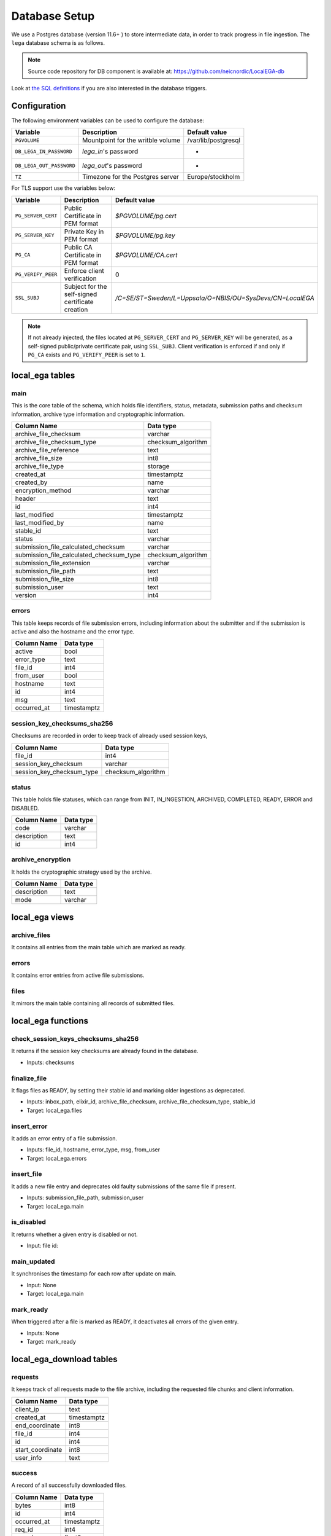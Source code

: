 .. _`db`:

Database Setup
---------------

We use a Postgres database (version 11.6+ ) to store intermediate data,
in order to track progress in file ingestion. The ``lega`` database
schema is as follows.

.. note:: Source code repository for DB component is available at: https://github.com/neicnordic/LocalEGA-db

Look at `the SQL definitions
<https://github.com/neicnordic/LocalEGA-db/tree/master/initdb.d>`_ if
you are also interested in the database triggers.

Configuration
^^^^^^^^^^^^^

The following environment variables can be used to configure the database:

+-----------------------------+-----------------------------------+---------------------+
|                Variable     | Description                       | Default value       |
+=============================+===================================+=====================+
|                ``PGVOLUME`` | Mountpoint for the writble volume | /var/lib/postgresql |
+-----------------------------+-----------------------------------+---------------------+
|  ``DB_LEGA_IN_PASSWORD``    | `lega_in`'s password              | -                   |
+-----------------------------+-----------------------------------+---------------------+
| ``DB_LEGA_OUT_PASSWORD``    | `lega_out`'s password             | -                   |
+-----------------------------+-----------------------------------+---------------------+
|                      ``TZ`` | Timezone for the Postgres server  | Europe/stockholm    |
+-----------------------------+-----------------------------------+---------------------+

For TLS support use the variables below:

+---------------------+--------------------------------------------------+-----------------------------------------------------------+
|         Variable    | Description                                      | Default value                                             |
+=====================+==================================================+===========================================================+
| ``PG_SERVER_CERT``  | Public Certificate in PEM format                 | `$PGVOLUME/pg.cert`                                       |
+---------------------+--------------------------------------------------+-----------------------------------------------------------+
|  ``PG_SERVER_KEY``  | Private Key in PEM format                        | `$PGVOLUME/pg.key`                                        |
+---------------------+--------------------------------------------------+-----------------------------------------------------------+
|           ``PG_CA`` | Public CA Certificate in PEM format              | `$PGVOLUME/CA.cert`                                       |
+---------------------+--------------------------------------------------+-----------------------------------------------------------+
| ``PG_VERIFY_PEER``  | Enforce client verification                      | 0                                                         |
+---------------------+--------------------------------------------------+-----------------------------------------------------------+
|        ``SSL_SUBJ`` | Subject for the self-signed certificate creation | `/C=SE/ST=Sweden/L=Uppsala/O=NBIS/OU=SysDevs/CN=LocalEGA` |
+---------------------+--------------------------------------------------+-----------------------------------------------------------+

.. note::  If not already injected, the files located at ``PG_SERVER_CERT``
           and ``PG_SERVER_KEY`` will be generated, as a self-signed public/private certificate pair, using ``SSL_SUBJ``.
           Client verification is enforced if and only if ``PG_CA`` exists and ``PG_VERIFY_PEER`` is set to ``1``.

local_ega tables
^^^^^^^^^^^^^^^^

.. image:: /static/localega-schema.svg
   :target: ./_static/localega-schema.svg
   :alt: localega database schema

main
""""
This is the core table of the schema, which holds file identifiers, status, metadata, submission paths and checksum information, archive type information and cryptographic information.

+------------------------------------------+--------------------+
| Column Name                              | Data type          |
+==========================================+====================+
| archive_file_checksum                    | varchar            |
+------------------------------------------+--------------------+
| archive_file_checksum_type               | checksum_algorithm |
+------------------------------------------+--------------------+
| archive_file_reference                   | text               |
+------------------------------------------+--------------------+
| archive_file_size                        | int8               |
+------------------------------------------+--------------------+
| archive_file_type                        | storage            |
+------------------------------------------+--------------------+
| created_at                               | timestamptz        |
+------------------------------------------+--------------------+
| created_by                               | name               |
+------------------------------------------+--------------------+
| encryption_method                        | varchar            |
+------------------------------------------+--------------------+
| header                                   | text               |
+------------------------------------------+--------------------+
| id                                       | int4               |
+------------------------------------------+--------------------+
| last_modified                            | timestamptz        |
+------------------------------------------+--------------------+
| last_modified_by                         | name               |
+------------------------------------------+--------------------+
| stable_id                                | text               |
+------------------------------------------+--------------------+
| status                                   | varchar            |
+------------------------------------------+--------------------+
| submission_file_calculated_checksum      | varchar            |
+------------------------------------------+--------------------+
| submission_file_calculated_checksum_type | checksum_algorithm |
+------------------------------------------+--------------------+
| submission_file_extension                | varchar            |
+------------------------------------------+--------------------+
| submission_file_path                     | text               |
+------------------------------------------+--------------------+
| submission_file_size                     | int8               |
+------------------------------------------+--------------------+
| submission_user                          | text               |
+------------------------------------------+--------------------+
| version                                  | int4               |
+------------------------------------------+--------------------+

errors
""""""
This table keeps records of file submission errors, including information about the submitter and if the submission is active and also the hostname and the error type.

+-------------+-------------+
| Column Name | Data type   |
+=============+=============+
| active      | bool        |
+-------------+-------------+
| error_type  | text        |
+-------------+-------------+
| file_id     | int4        |
+-------------+-------------+
| from_user   | bool        |
+-------------+-------------+
| hostname    | text        |
+-------------+-------------+
| id          | int4        |
+-------------+-------------+
| msg         | text        |
+-------------+-------------+
| occurred_at | timestamptz |
+-------------+-------------+

session_key_checksums_sha256
""""""""""""""""""""""""""""
Checksums are recorded in order to keep track of already used session keys,

+---------------------------+--------------------+
| Column Name               | Data type          |
+===========================+====================+
| file_id                   | int4               |
+---------------------------+--------------------+
| session_key_checksum      | varchar            |
+---------------------------+--------------------+
| session_key_checksum_type | checksum_algorithm |
+---------------------------+--------------------+

status
""""""
This table holds file statuses, which can range from INIT, IN_INGESTION, ARCHIVED, COMPLETED, READY, ERROR and DISABLED.

+-------------+-----------+
| Column Name | Data type |
+=============+===========+
| code        | varchar   |
+-------------+-----------+
| description | text      |
+-------------+-----------+
| id          | int4      |
+-------------+-----------+

archive_encryption
""""""""""""""""""
It holds the cryptographic strategy used by the archive.

+-------------+-----------+
| Column Name | Data type |
+=============+===========+
| description | text      |
+-------------+-----------+
| mode        | varchar   |
+-------------+-----------+

local_ega views
^^^^^^^^^^^^^^^

archive_files
"""""""""""""

It contains all entries from the main table which are marked as ready.

errors
""""""

It contains error entries from active file submissions.

files
"""""

It mirrors the main table containing all records of submitted files.


local_ega functions
^^^^^^^^^^^^^^^^^^^

check_session_keys_checksums_sha256
"""""""""""""""""""""""""""""""""""
It returns if the session key checksums are already found in the database.

* Inputs: checksums

finalize_file
"""""""""""""
It flags files as READY, by setting their stable id and marking older ingestions as deprecated.

* Inputs: inbox_path, elixir_id, archive_file_checksum, archive_file_checksum_type, stable_id
* Target: local_ega.files

insert_error
""""""""""""
It adds an error entry of a file submission.

* Inputs: file_id, hostname, error_type, msg, from_user
* Target: local_ega.errors

insert_file
"""""""""""
It adds a new file entry and deprecates old faulty submissions of the same file if present.

* Inputs: submission_file_path, submission_user
* Target: local_ega.main

is_disabled
"""""""""""
It returns whether a given entry is disabled or not.

* Input: file id:

main_updated
""""""""""""
It synchronises the timestamp for each row after update on main.

* Input: None
* Target: local_ega.main

mark_ready
""""""""""
When triggered after a file is marked as READY, it deactivates all errors of the given entry.

* Inputs: None
* Target: mark_ready

local_ega_download tables
^^^^^^^^^^^^^^^^^^^^^^^^^

.. image:: /static/localega-download-schema.svg
   :target: ./_static/localega-download-schema.svg
   :alt: localega download database schema

requests
""""""""
It keeps track of all requests made to the file archive, including the requested file chunks and client information.

+------------------+-------------+
| Column Name      | Data type   |
+==================+=============+
| client_ip        | text        |
+------------------+-------------+
| created_at       | timestamptz |
+------------------+-------------+
| end_coordinate   | int8        |
+------------------+-------------+
| file_id          | int4        |
+------------------+-------------+
| id               | int4        |
+------------------+-------------+
| start_coordinate | int8        |
+------------------+-------------+
| user_info        | text        |
+------------------+-------------+

success
"""""""
A record of all successfully downloaded files.

+-------------+--------------+
| Column Name | Data type    |
+=============+==============+
| bytes       | int8         |
+-------------+--------------+
| id          | int4         |
+-------------+--------------+
| occurred_at | timestamptz  |
+-------------+--------------+
| req_id      | int4         |
+-------------+--------------+
| speed       | float8       |
+-------------+--------------+

errors
""""""
A record of all errors occurred during file requests, including the hostname and the error code.

+-------------+-------------+
| Column Name | Data type   |
+=============+=============+
| code        | text        |
+-------------+-------------+
| description | text        |
+-------------+-------------+
| hostname    | text        |
+-------------+-------------+
| id          | int4        |
+-------------+-------------+
| occurred_at | timestamptz |
+-------------+-------------+
| req_id      | int4        |
+-------------+-------------+

local_ega_download functions
^^^^^^^^^^^^^^^^^^^^^^^^^^^^
download_complete
"""""""""""""""""
It marks a file download as complete, and calculates the download speed.
Inputs: requested file id, download size, speed
Target: local_ega_download.success

insert_error
""""""""""""

It adds an error entry of a file download.

* Inputs: requested file id, hostname, error code, error description
* Target: local_ega_download.errors

make_request
""""""""""""

It inserts a new request or reuses and old request entry of a given file.

* Inputs: stable id, user information, client ip, start coordinate and end coordinate
* Target: local_ega_download.requests

local_ega_ebi tables
^^^^^^^^^^^^^^^^^^^^

.. image:: /static/localega-ebi-schema.svg
   :target: ./_static/localega-ebi-schema.svg
   :alt: localega EBI database schema

filedataset
"""""""""""
It contains all entries that relate to EBI Files and Datasets.

+-------------------+-----------+
| Column Name       | Data type |
+===================+===========+
| dataset_stable_id | text      |
+-------------------+-----------+
| file_id           | int4      |
+-------------------+-----------+
| id                | int4      |
+-------------------+-----------+

fileindexfile
"""""""""""""
It contains all entries that relate to EBI Files and File indexes.

+----------------------+-----------+
| Column Name          | Data type |
+======================+===========+
| file_id              | int4      |
+----------------------+-----------+
| id                   | int4      |
+----------------------+-----------+
| index_file_id        | text      |
+----------------------+-----------+
| index_file_reference | text      |
+----------------------+-----------+
| index_file_type      | storage   |
+----------------------+-----------+

local_ega_ebi views
^^^^^^^^^^^^^^^^^^^^

file
""""
View for EBI Data-Out which contains all local_ega.main entries marked as ready.

file_dataset
""""""""""""
Used to synchronise with the entity eu.elixir.ega.ebi.downloader.domain.entity.FileDataset.

file_index_file
"""""""""""""""
Used to synchronise with the entity eu.elixir.ega.ebi.downloader.domain.entity.FileIndexFile.
